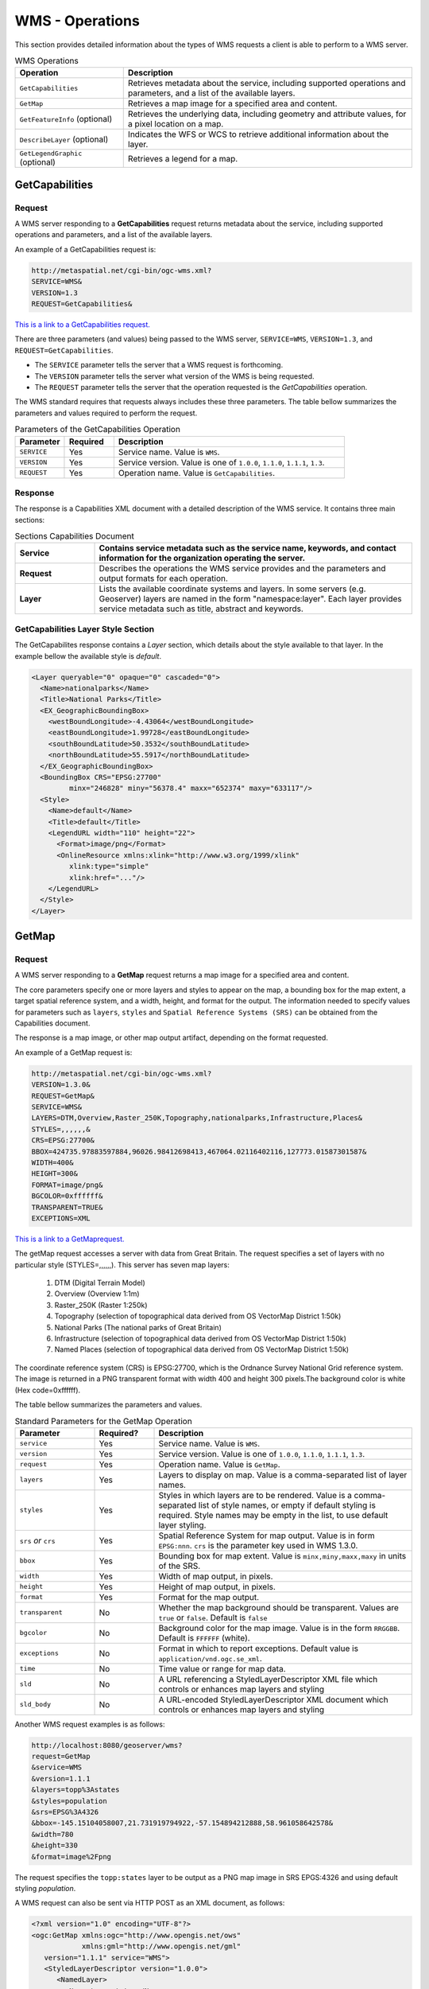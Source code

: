 WMS - Operations
================

This section provides detailed information about the types of WMS requests a client is able to perform to a WMS server.

.. list-table:: WMS Operations
   :widths: 30 80
   :header-rows: 1

   * - **Operation**
     - **Description**
   * - ``GetCapabilities``
     - Retrieves metadata about the service, including supported operations and parameters, and a list of the available layers.
   * - ``GetMap``
     - Retrieves a map image for a specified area and content.
   * - ``GetFeatureInfo`` (optional)
     - Retrieves the underlying data, including geometry and attribute values, for a pixel location on a map.
   * - ``DescribeLayer`` (optional)
     - Indicates the WFS or WCS to retrieve additional information about the layer.
   * - ``GetLegendGraphic`` (optional)
     - Retrieves a legend for a map. 


  
.. _wms_getcap:

GetCapabilities
------------------------

Request
^^^^^^^

A WMS server responding to a **GetCapabilities** request returns metadata about the service, including supported operations and parameters, and a list of the available layers.

An example of a GetCapabilities request is:

.. code-block:: properties
  
  http://metaspatial.net/cgi-bin/ogc-wms.xml?
  SERVICE=WMS&
  VERSION=1.3
  REQUEST=GetCapabilities&

  
`This is a link to a GetCapabilities request. <http://metaspatial.net/cgi-bin/ogc-wms.xml?REQUEST=GetCapabilities&SERVICE=WMS&VERSION=1.3>`_ 
    
There are three parameters (and values) being passed to the WMS server, ``SERVICE=WMS``, ``VERSION=1.3``, and ``REQUEST=GetCapabilities``.  

- The ``SERVICE`` parameter tells the server that a WMS request is forthcoming.  
- The ``VERSION`` parameter tells the server what version of the WMS is being requested.  
- The ``REQUEST`` parameter tells the server that the operation requested is the `GetCapabilities` operation. 

The WMS standard requires that requests always includes these three parameters.  
The table bellow summarizes the parameters and values required to perform the request.

.. list-table:: Parameters of the GetCapabilities Operation
   :widths: 15 15 70
   :header-rows: 1  
   
   * - **Parameter**
     - **Required**
     - **Description**
   * - ``SERVICE``
     - Yes
     - Service name. Value is ``WMS``.
   * - ``VERSION``
     - Yes
     - Service version. Value is one of ``1.0.0``, ``1.1.0``, ``1.1.1``, ``1.3``.
   * - ``REQUEST``
     - Yes
     - Operation name. Value is ``GetCapabilities``.

Response
^^^^^^^^
The response is a Capabilities XML document with a detailed description of the WMS service.  It contains three main sections:

.. list-table:: Sections Capabilities Document
   :widths: 20 80
   :header-rows: 1  
   
   * - **Service**
     - Contains service metadata such as the service name, keywords, and contact information for the organization operating the server.
   * - **Request**
     - Describes the operations the WMS service provides and the parameters and output formats for each operation.  
   * - **Layer**
     - Lists the available coordinate systems and layers.  
       In some servers (e.g. Geoserver) layers are named in the form "namespace:layer".  
       Each layer provides service metadata such as title, abstract and keywords.

.. _wms_getmap:


GetCapabilities Layer Style Section
^^^^^^^^^^^^^^^^^^^^^^^^^^^^^^^^^^^

The GetCapabilites response contains a *Layer* section, which details about the style available to that layer. 
In the example bellow the available style is *default*.


.. code-block:: xml


      <Layer queryable="0" opaque="0" cascaded="0">
        <Name>nationalparks</Name>
        <Title>National Parks</Title>
        <EX_GeographicBoundingBox>
          <westBoundLongitude>-4.43064</westBoundLongitude>
          <eastBoundLongitude>1.99728</eastBoundLongitude>
          <southBoundLatitude>50.3532</southBoundLatitude>
          <northBoundLatitude>55.5917</northBoundLatitude>
        </EX_GeographicBoundingBox>
        <BoundingBox CRS="EPSG:27700" 
               minx="246828" miny="56378.4" maxx="652374" maxy="633117"/>
        <Style>
          <Name>default</Name>
          <Title>default</Title>
          <LegendURL width="110" height="22">
            <Format>image/png</Format>
            <OnlineResource xmlns:xlink="http://www.w3.org/1999/xlink" 
               xlink:type="simple"
               xlink:href="..."/>
          </LegendURL>
        </Style>
      </Layer>




GetMap
-------------

Request
^^^^^^^

A WMS server responding to a **GetMap** request returns a map image for a specified area and content.

The core parameters specify one or more layers and styles to appear on the map, a bounding box for the map extent, a target spatial reference system, and a width, height, and format for the output. 
The information needed to specify values for parameters such as ``layers``, ``styles`` and ``Spatial Reference Systems (SRS)`` can be obtained from the Capabilities document.  

The response is a map image, or other map output artifact, depending on the format requested. 

An example of a GetMap request is:

.. code-block:: properties

      http://metaspatial.net/cgi-bin/ogc-wms.xml?
      VERSION=1.3.0& 
      REQUEST=GetMap& 
      SERVICE=WMS& 
      LAYERS=DTM,Overview,Raster_250K,Topography,nationalparks,Infrastructure,Places& 
      STYLES=,,,,,,& 
      CRS=EPSG:27700& 
      BBOX=424735.97883597884,96026.98412698413,467064.02116402116,127773.01587301587& 
      WIDTH=400& 
      HEIGHT=300& 
      FORMAT=image/png&
      BGCOLOR=0xffffff& 
      TRANSPARENT=TRUE&
      EXCEPTIONS=XML
  

`This is a link to a GetMaprequest. <http://metaspatial.net/cgi-bin/ogc-wms.xml?VERSION=1.3.0&REQUEST=GetMap& SERVICE=WMS& LAYERS=DTM,Overview,Raster_250K,Topography,nationalparks,Infrastructure,Places& STYLES=,,,,,,& CRS=EPSG:27700&BBOX=424735.97883597884,96026.98412698413,467064.02116402116,127773.01587301587& WIDTH=400& HEIGHT=300&FORMAT=image/png& BGCOLOR=0xffffff& TRANSPARENT=TRUE>`_

The getMap request accesses a server with data from Great Britain. 
The request specifies a set of layers with no particular style (STYLES=,,,,,,). This server has seven map layers:
   
   1. DTM (Digital Terrain Model)
   2. Overview (Overview 1:1m)
   3. Raster_250K (Raster 1:250k)
   4. Topography (selection of topographical data derived from OS VectorMap District 1:50k)
   5. National Parks (The national parks of Great Britain)
   6. Infrastructure (selection of topographical data derived from OS VectorMap District 1:50k)
   7. Named Places (selection of topographical data derived from OS VectorMap District 1:50k)

The coordinate reference system (CRS) is EPSG:27700, which is the Ordnance Survey National Grid reference system. 
The image is returned in a PNG transparent format with width 400 and height 300 pixels.The background color is white (Hex code=0xffffff).

The table bellow summarizes the parameters and values.

.. list-table:: Standard Parameters for the GetMap Operation
   :widths: 20 15 65
   :header-rows: 1   
   
   * - **Parameter**
     - **Required?**
     - **Description**
   * - ``service``
     - Yes
     - Service name. Value is ``WMS``.
   * - ``version``
     - Yes
     - Service version. Value is one of ``1.0.0``, ``1.1.0``, ``1.1.1``, ``1.3``.
   * - ``request``
     - Yes
     - Operation name. Value is ``GetMap``.
   * - ``layers``
     - Yes
     - Layers to display on map.  
       Value is a comma-separated list of layer names.
   * - ``styles``
     - Yes
     - Styles in which layers are to be rendered.  
       Value is a comma-separated list of style names,
       or empty if default styling is required.
       Style names may be empty in the list, to use default layer styling.
   * - ``srs`` *or* ``crs``
     - Yes
     - Spatial Reference System for map output.
       Value is in form ``EPSG:nnn``.
       ``crs`` is the parameter key used in WMS 1.3.0. 
   * - ``bbox``
     - Yes
     - Bounding box for map extent.
       Value is ``minx,miny,maxx,maxy`` in units of the SRS.
   * - ``width``
     - Yes
     - Width of map output, in pixels.
   * - ``height``
     - Yes
     - Height of map output, in pixels.
   * - ``format``
     - Yes
     - Format for the map output.  
   * - ``transparent``
     - No
     - Whether the map background should be transparent.
       Values are ``true`` or ``false``.
       Default is ``false``
   * - ``bgcolor``
     - No
     - Background color for the map image.
       Value is in the form ``RRGGBB``.
       Default is ``FFFFFF`` (white).
   * - ``exceptions``
     - No
     - Format in which to report exceptions.
       Default value is ``application/vnd.ogc.se_xml``. 
   * - ``time``
     - No
     - Time value or range for map data.
   * - ``sld``
     - No
     - A URL referencing a StyledLayerDescriptor XML file
       which controls or enhances map layers and styling
   * - ``sld_body``
     - No
     - A URL-encoded StyledLayerDescriptor XML document
       which controls or enhances map layers and styling     



Another WMS request examples is as follows:

.. code-block:: properties

   http://localhost:8080/geoserver/wms?
   request=GetMap
   &service=WMS
   &version=1.1.1
   &layers=topp%3Astates
   &styles=population
   &srs=EPSG%3A4326
   &bbox=-145.15104058007,21.731919794922,-57.154894212888,58.961058642578&
   &width=780
   &height=330
   &format=image%2Fpng


The request specifies the ``topp:states`` layer to be output as a PNG map image in SRS EPGS:4326 and using default styling `population`.


A WMS request can also be sent via HTTP POST as an XML document, as follows:

.. code-block:: xml

   <?xml version="1.0" encoding="UTF-8"?>
   <ogc:GetMap xmlns:ogc="http://www.opengis.net/ows"
               xmlns:gml="http://www.opengis.net/gml"
      version="1.1.1" service="WMS">
      <StyledLayerDescriptor version="1.0.0">
         <NamedLayer>
           <Name>topp:states</Name>
           <NamedStyle><Name>population</Name></NamedStyle> 
         </NamedLayer> 
      </StyledLayerDescriptor>
      <BoundingBox srsName="http://www.opengis.net/gml/srs/epsg.xml#4326">
         <gml:coord><gml:X>-130</gml:X><gml:Y>24</gml:Y></gml:coord>
         <gml:coord><gml:X>-55</gml:X><gml:Y>50</gml:Y></gml:coord>
      </BoundingBox>
      <Output>
         <Format>image/png</Format>
         <Size><Width>550</Width><Height>250</Height></Size>
      </Output>
   </ogc:GetMap>
   
   
Response
^^^^^^^^

The response of a GetMap request is an image.
   
.. image:: ../img/getmap-demo.png
      :width: 70%
      
If the request is wrong the server will return an error message.
      
Time
^^^^

The ``TIME`` parameter allows filtering a dataset by temporal slices as well as spatial tiles for rendering. 
The TIME attribute for WMS GetMap requests is described in version 1.3 of the WMS specification.

Specifying a time
"""""""""""""""""

The format used for specifying a time in the WMS TIME parameter is based on `ISO-8601 <http://en.wikipedia.org/wiki/ISO_8601>`_. 
The precision might varied depending on the server. 

The parameter is::

  TIME=<timestring>

Times follow the general format::

  yyyy-MM-ddThh:mm:ss.SSSZ

where:

* ``yyyy``: 4-digit year
* ``MM``: 2-digit month
* ``dd``: 2-digit day
* ``hh``: 2-digit hour
* ``mm``: 2-digit minute
* ``ss``: 2-digit second
* ``SSS``: 3-digit millisecond

The day and intraday values are separated with a capital ``T``, and the entire string is suffixed with a ``Z``, indicating `UTC <http://en.wikipedia.org/wiki/Coordinated_Universal_Time>`_ for the time zone. (The WMS specification does not provide for other time zones.)

WMS Servers will apply the ``TIME`` value to all temporally enabled layers in the ``LAYERS`` parameter of the GetMap request.

Layers without a temporal component will be served normally, allowing clients to include reference information like political boundaries along with temporal data.



.. list-table:: Examples of Time Values for the TIME parameter in GetMap requests
   :header-rows: 1

   * - Description
     - Time specification
   * - December 12, 2001 at 6:00 PM
     - ``2001-12-12T18:00:00.0Z``
   * - May 5, 1993 at 11:34 PM
     - ``1993-05-05T11:34:00.0Z``

Specifying an absolute interval
""""""""""""""""""""""""""""""""""""""

A client may request information over a continuous interval instead of a single instant by specifying a start and end time, separated by a ``/`` character.

In this scenario the start and end are *inclusive*; that is, samples from exactly the endpoints of the specified range will be included in the rendered tile.

.. list-table:: Examples of Time Values for Absolute Intervals
   :widths: 30 70
   :header-rows: 1

   * - Description
     - Time specification
   * - The month of September 2002
     - ``2002-09-01T00:00:00.0Z/2002-09-30T23:59:59.999Z``
   * - The entire day of December 25, 2010
     - ``2010-12-25T00:00:00.0Z/2010-12-25T23:59:59.999Z``

Specifying a relative interval
""""""""""""""""""""""""""""""""""""""

A client may request information over a relative time interval instead of a set time range by specifying a start or end time with an associated duration, separated by a ``/`` character.

One end of the interval must be a time value, but the other may be a duration value as defined by the ISO 8601 standard.  The special keyword ``PRESENT`` may be used to specify a time relative to the present server time.

.. list-table:: Examples of Time Values for Relative Intervals
   :header-rows: 1

   * - Description
     - Time specification
   * - The month of September 2002
     - ``2002-09-01T00:00:00.0Z/P1M``
   * - The entire day of December 25, 2010
     - ``2010-12-25T00:00:00.0Z/P1D``
   * - The entire day preceding December 25, 2010
     - ``P1D/2010-12-25T00:00:00.0Z``
   * - 36 hours preceding the current time
     - ``PT36H/PRESENT``

Reduced accuracy times
""""""""""""""""""""""""""""""

The WMS specification also allows time specifications to be truncated by omitting some of the time string. Usually servers will treat the time as a range whose length is equal to the *most precise unit specified* in the time string. 
For example, if the time specification omits all fields except year, it identifies a range one year long starting at the beginning of that year.

.. list-table:: Examples of Time Values for Reduced Accuracy Times
   :header-rows: 1
   :widths: 15 15 70
   
   * - Description
     - Reduced Accuracy Time
     - Equivalent Range
   * - The month of September 2002
     - ``2002-09``
     - ``2002-09-01T00:00:00.0Z/2002-09-30T23:59:59.999Z``
   * - The day of December 25, 2010
     - ``2010-12-25``
     - ``2010-12-25T00:00:00.0Z/2010-12-25T23:59:59.999Z``

Reduced accuracy times with ranges
""""""""""""""""""""""""""""""""""""""""""""""

Reduced accuracy times are also allowed when specifying ranges. The ranges are inclusive.
Some servers (e.g GeoServer) effectively expands the start and end times as described above, and then includes any samples from after the beginning of the start interval and before the end of the end interval.

.. list-table:: Examples of Time Values for Reduced Accuracy Times with Ranges
   :header-rows: 1
   :widths: 20 35 45
   
   * - Description
     - Reduced Accuracy Time
     - Equivalent Range
   * - The months of September through December 2002
     - 2002-09/2002-12
     - 2002-09-01T00:00:00.0Z/ 2002-12-31T23:59:59.999Z
   * - 12PM through 6PM, December 25, 2010
     - 2010-12-25T12/ 2010-12-25T18
     - 2010-12-25T12:00:00.0Z/ 2010-12-25T18:59:59.999Z

Specifying a list of times
""""""""""""""""""""""""""""""

Some Servers, such a GeoServer can also accept a list of discrete time values. This is useful for some applications such as animations, where one time is equal to one frame. 

The elements of a list are separated by commas.

If the list is evenly spaced (for example, daily or hourly samples) then the list may be specified as a range, using a start time, end time, and period separated by slashes.

.. list-table:: Examples of List with Time Values
   :header-rows: 1
   :widths: 20 40 40

   * - Description
     - List notation
     - Equivalent range notation
   * - Noon every day for August 12-14, 2012
     - TIME=2012-08-12T12:00:00.0Z, 2012-08-13T12:00:00.0Z, 2012-08-14T12:00:00.0Z
     - TIME=2012-08-12T12:00:00.0Z/ 2012-08-18:T12:00:00.0Z/ P1D
   * - Midnight on the first of September, October, and November 1999
     - TIME=1999-09-01T00:00:00.0Z, 1999-10-01T00:00:00.0Z, 1999-11-01T00:00:00.0Z
     - TIME=1999-09-01T00:00:00.0Z/ 1999-11-01T00:00:00.0Z/ P1M

Specifying a periodicity
""""""""""""""""""""""""""""""""

The periodicity is also specified in ISO-8601 format: a capital P followed by one or more interval lengths, each consisting of a number and a letter identifying a time unit:

.. list-table::
   :header-rows: 1

   * - Unit
     - Abbreviation
   * - Years
     - ``Y``
   * - Months
     - ``M``
   * - Days
     - ``D``
   * - Hours
     - ``H``
   * - Minutes
     - ``M``
   * - Seconds
     - ``S``

The Year/Month/Day group of values must be separated from the Hours/Minutes/Seconds group by a ``T`` character. The T itself may be omitted if hours, minutes, and seconds are all omitted. Additionally, fields which contain a 0 may be omitted entirely.

Fractional values are permitted, but only for the most specific value that is included.

The period must divide evenly into the interval defined by the start/end times. So if the start/end times denote 12 hours, a period of 1 hour would be allowed, but a period of 5 hours would not. 

For example, the multiple representations listed below are all equivalent.

* One hour: P0Y0M0DT1H0M0S, PT1H0M0S or PT1H
* 90 minutes: P0Y0M0DT1H30M0S, PT1H30M or P90M
* 18 months: P1Y6M0DT0H0M0S, P1Y6M0D, P0Y18M0DT0H0M0S or P18M

GetFeatureInfo
--------------------------

Request
^^^^^^^

A WMS server responding to a **GetFeatureInfo** request returns the underlying data, including geometry and attribute values, for a pixel location on a map.
It is similar to the WFS GetFeature operation, but less flexible in both input and output.
The one advantage of ``GetFeatureInfo`` is that the request uses an (x,y) pixel value from a returned WMS image.  
This is easier to use for a naive client that is not able to perform true geographic referencing.

The standard parameters for the GetFeatureInfo operation are:

.. list-table:: Parameters for the GetFeatureInfo Operation
   :widths: 20 20 60
   :header-rows: 1
      
   * - **Parameter**
     - **Required**
     - **Description**
   * - ``SERVICE``
     - Yes
     - Service name. Value is ``WMS``.
   * - ``VERSION``
     - Yes
     - Service version. Value is one of ``1.0.0``, ``1.1.0``, ``1.1.1``, ``1.3``.
   * - ``REQUEST``
     - Yes
     - Operation name. Value is ``GetFeatureInfo``.
   * - ``QUERY_LAYERS``
     - Yes
     - Comma separated list of layers to be queried`
   * - ``INFO_FORMAT``
     - No
     - Format for the feature information response (MIME type).
   * - ``FEATURE_COUNT``
     - No
     - Maximum number of features to return.
       Default is 1.
   * - ``i``
     - Yes
     - Pixel column point on the map. 0 is left side.
       ``x`` is the parameter key used in WMS 1.1.0.
   * - ``j``
     - Yes
     - Pixel row on the map. 0 is the top.
       ``y`` is the parameter key used in WMS 1.1.0.
   * - ``EXCEPTIONS``
     - No
     - Format in which to report exceptions.
       The default value is ``application/vnd.ogc.se_xml``.

Example formats are as follows:

.. list-table:: Formats for ``INFO_FORMAT`` parameter in a the GetFeatureInfo Request
   :widths: 10 60 30
   :header-rows: 1
   
   * - **Format**
     - **Syntax**
     - **Notes**
   * - TEXT
     - ``info_format=text/plain``
     - Simple text output. (The default format)
   * - GML 2
     - ``info_format=application/vnd.ogc.gml`` 
     - Works only for Simple Features
   * - GML 3
     - ``info_format=application/vnd.ogc.gml/3.1.1``
     - Works for both Simple and Complex Features
   * - HTML
     - ``info_format=text/html``
     - Uses HTML templates that are defined on the server. 
   * - JSON
     - ``info_format=application/json``
     - Simple JSON representation.
  

An example request for feature information from the ``topp:states`` layer in HTML format is:

.. code-block:: properties

   http://localhost:8080/geoserver/wms?
   request=GetFeatureInfo
   &service=WMS
   &version=1.1.1
   &layers=topp%3Astates
   &styles=
   &srs=EPSG%3A4326
   &format=image%2Fpng
   &bbox=-145.151041%2C21.73192%2C-57.154894%2C58.961059
   &width=780
   &height=330
   &query_layers=topp%3Astates
   &info_format=text%2Fhtml
   &feature_count=50
   &x=353
   &y=145
   &exceptions=application%2Fvnd.ogc.se_xml

An example request for feature information in GeoJSON format is:

.. code-block:: properties

   http://localhost:8080/geoserver/wms?
   &INFO_FORMAT=application/json
   &REQUEST=GetFeatureInfo
   &EXCEPTIONS=application/vnd.ogc.se_xml
   &SERVICE=WMS
   &VERSION=1.1.1
   &WIDTH=970&HEIGHT=485&X=486&Y=165&BBOX=-180,-90,180,90
   &LAYERS=COUNTRYPROFILES:grp_administrative_map
   &QUERY_LAYERS=COUNTRYPROFILES:grp_administrative_map
   &TYPENAME=COUNTRYPROFILES:grp_administrative_map

The result will be:

.. code-block:: properties
   
   {
   "type":"FeatureCollection",
   "features":[
      {
         "type":"Feature",
         "id":"dt_gaul_geom.fid-138e3070879",
         "geometry":{
            "type":"MultiPolygon",
            "coordinates":[
               [
                  [
                     [
                        XXXXXXXXXX,
                        XXXXXXXXXX
                     ],
                     ...
                     [
                        XXXXXXXXXX,
                        XXXXXXXXXX
                     ]
                  ]
               ]
            ]
         },
         "geometry_name":"at_geom",
         "properties":{
            "bk_gaul":X,
            "at_admlevel":0,
            "at_iso3":"XXX",
            "ia_name":"XXXX",
            "at_gaul_l0":X,
            "bbox":[
               XXXX,
               XXXX,
               XXXX,
               XXXX
            ]
         }
      }
   ],
   "crs":{
      "type":"EPSG",
      "properties":{
         "code":"4326"
      }
   },
   "bbox":[
      XXXX,
      XXXX,
      XXXX,
      XXXX
   ]
   }


.. _wms_describelayer:


Exceptions
---------------

When a request from a client to a WMS Server is not performed properly, a Server needs to report an exception. 
Formats in which a WMS Server can report exceptions are shown in the table bellow.

.. list-table:: Exceptions
   :widths: 15 50 35
   :header-rows: 1
   
   * - **Format**
     - **Syntax**
     - **Notes**
   * - XML
     - ``application/vnd.ogc.se_xml``
     - The error is described in XML.
   * - PNG
     - ``application/vnd.ogc.se_inimage``
     - The error is return as an image.
   * - Blank
     - ``application/vnd.ogc.se_blank``
     - A blank image is returned. 
   * - JSON
     - ``application/json``
     - The error is reported as a simple JSON representation.

References
-----------------

- `GeoServer WMS reference <http://docs.geoserver.org/stable/en/user/services/wms/reference.html>`_
  - `Creative Commons 3.0 <http://creativecommons.org/licenses/by/3.0/>`_
- `GeoServer  Time Support in GeoServer WMS  <http://docs.geoserver.org/stable/en/user/_sources/services/wms/time.txt>`_
  - `Creative Commons 3.0 <http://creativecommons.org/licenses/by/3.0/>`_





